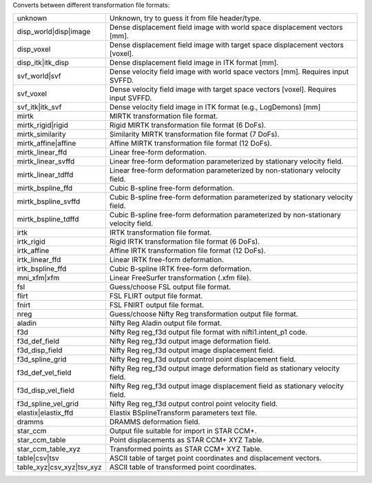 .. Auto-generated by help-rst from "mirtk convert-dof -h" output


Converts between different transformation file formats:

=========================   =========================================================================================
unknown                     Unknown, try to guess it from file header/type.
disp_world|disp|image       Dense displacement field image with world space displacement vectors [mm].
disp_voxel                  Dense displacement field image with target space displacement vectors [voxel].
disp_itk|itk_disp           Dense displacement field image in ITK format [mm].
svf_world|svf               Dense velocity field image with world space vectors [mm]. Requires input SVFFD.
svf_voxel                   Dense velocity field image with target space vectors [voxel]. Requires input SVFFD.
svf_itk|itk_svf             Dense velocity field image in ITK format (e.g., LogDemons) [mm]
mirtk                       MIRTK transformation file format.
mirtk_rigid|rigid           Rigid MIRTK transformation file format (6 DoFs).
mirtk_similarity            Similarity MIRTK transformation file format (7 DoFs).
mirtk_affine|affine         Affine MIRTK transformation file format (12 DoFs).
mirtk_linear_ffd            Linear free-form deformation.
mirtk_linear_svffd          Linear free-form deformation parameterized by stationary velocity field.
mirtk_linear_tdffd          Linear free-form deformation parameterized by non-stationary velocity field.
mirtk_bspline_ffd           Cubic B-spline free-form deformation.
mirtk_bspline_svffd         Cubic B-spline free-form deformation parameterized by stationary velocity field.
mirtk_bspline_tdffd         Cubic B-spline free-form deformation parameterized by non-stationary velocity field.
irtk                        IRTK transformation file format.
irtk_rigid                  Rigid IRTK transformation file format (6 DoFs).
irtk_affine                 Affine IRTK transformation file format (12 DoFs).
irtk_linear_ffd             Linear IRTK free-form deformation.
irtk_bspline_ffd            Cubic B-spline IRTK free-form deformation.
mni_xfm|xfm                 Linear FreeSurfer transformation (.xfm file).
fsl                         Guess/choose FSL output file format.
flirt                       FSL FLIRT output file format.
fnirt                       FSL FNIRT output file format.
nreg                        Guess/choose Nifty Reg transformation output file format.
aladin                      Nifty Reg Aladin output file format.
f3d                         Nifty Reg reg_f3d output file format with nifti1.intent_p1 code.
f3d_def_field               Nifty Reg reg_f3d output image deformation  field.
f3d_disp_field              Nifty Reg reg_f3d output image displacement field.
f3d_spline_grid             Nifty Reg reg_f3d output control point displacement field.
f3d_def_vel_field           Nifty Reg reg_f3d output image deformation  field as stationary velocity field.
f3d_disp_vel_field          Nifty Reg reg_f3d output image displacement field as stationary velocity field.
f3d_spline_vel_grid         Nifty Reg reg_f3d output control point velocity field.
elastix|elastix_ffd         Elastix BSplineTransform parameters text file.
dramms                      DRAMMS deformation field.
star_ccm                    Output file suitable for import in STAR CCM+.
star_ccm_table              Point displacements as STAR CCM+ XYZ Table.
star_ccm_table_xyz          Transformed points  as STAR CCM+ XYZ Table.
table|csv|tsv               ASCII table of target point coordinates and displacement vectors.
table_xyz|csv_xyz|tsv_xyz   ASCII table of transformed point coordinates.
=========================   =========================================================================================
